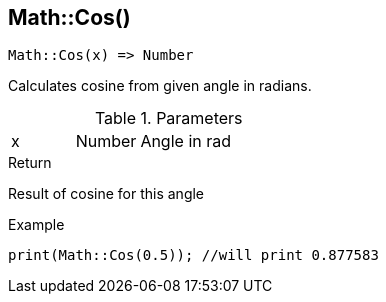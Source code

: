 [.nxsl-function]
[[func-math-cos]]
== Math::Cos()

[source,c]
----
Math::Cos(x) => Number
----

Calculates cosine from given angle in radians. 

.Parameters
[cols="1,1,3" grid="none", frame="none"]
|===
|x|Number|Angle in rad
|===

.Return
Result of cosine for this angle

.Example
[source,c]
----
print(Math::Cos(0.5)); //will print 0.877583
----
